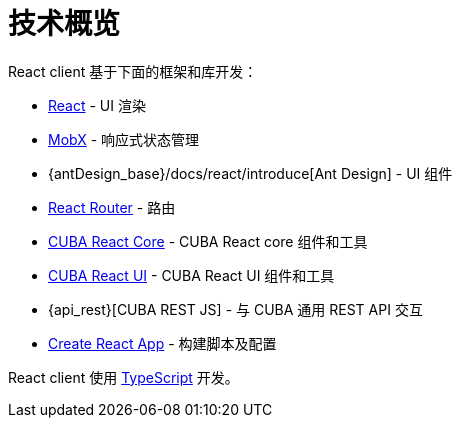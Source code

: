 = 技术概览

React client 基于下面的框架和库开发：

* https://reactjs.org/[React] - UI 渲染
* https://mobx.js.org/[MobX] - 响应式状态管理
* {antDesign_base}/docs/react/introduce[Ant Design] - UI 组件
* https://reacttraining.com/react-router/[React Router] - 路由
* xref:cuba-react-core:index.adoc[CUBA React Core] - CUBA React core 组件和工具
* xref:cuba-react-ui:index.adoc[CUBA React UI] - CUBA React UI 组件和工具
* {api_rest}[CUBA REST JS] - 与 СUBA 通用 REST API 交互
* https://facebook.github.io/create-react-app/[Create React App] - 构建脚本及配置

React client 使用 link:https://www.typescriptlang.org/[TypeScript] 开发。
